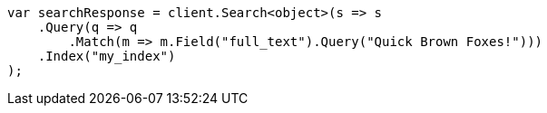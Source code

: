 // query-dsl/term-query.asciidoc:165

////
IMPORTANT NOTE
==============
This file is generated from method Line165 in https://github.com/elastic/elasticsearch-net/tree/master/src/Examples/Examples/QueryDsl/TermQueryPage.cs#L97-L120.
If you wish to submit a PR to change this example, please change the source method above
and run dotnet run -- asciidoc in the ExamplesGenerator project directory.
////

[source, csharp]
----
var searchResponse = client.Search<object>(s => s
    .Query(q => q
        .Match(m => m.Field("full_text").Query("Quick Brown Foxes!")))
    .Index("my_index")
);
----
